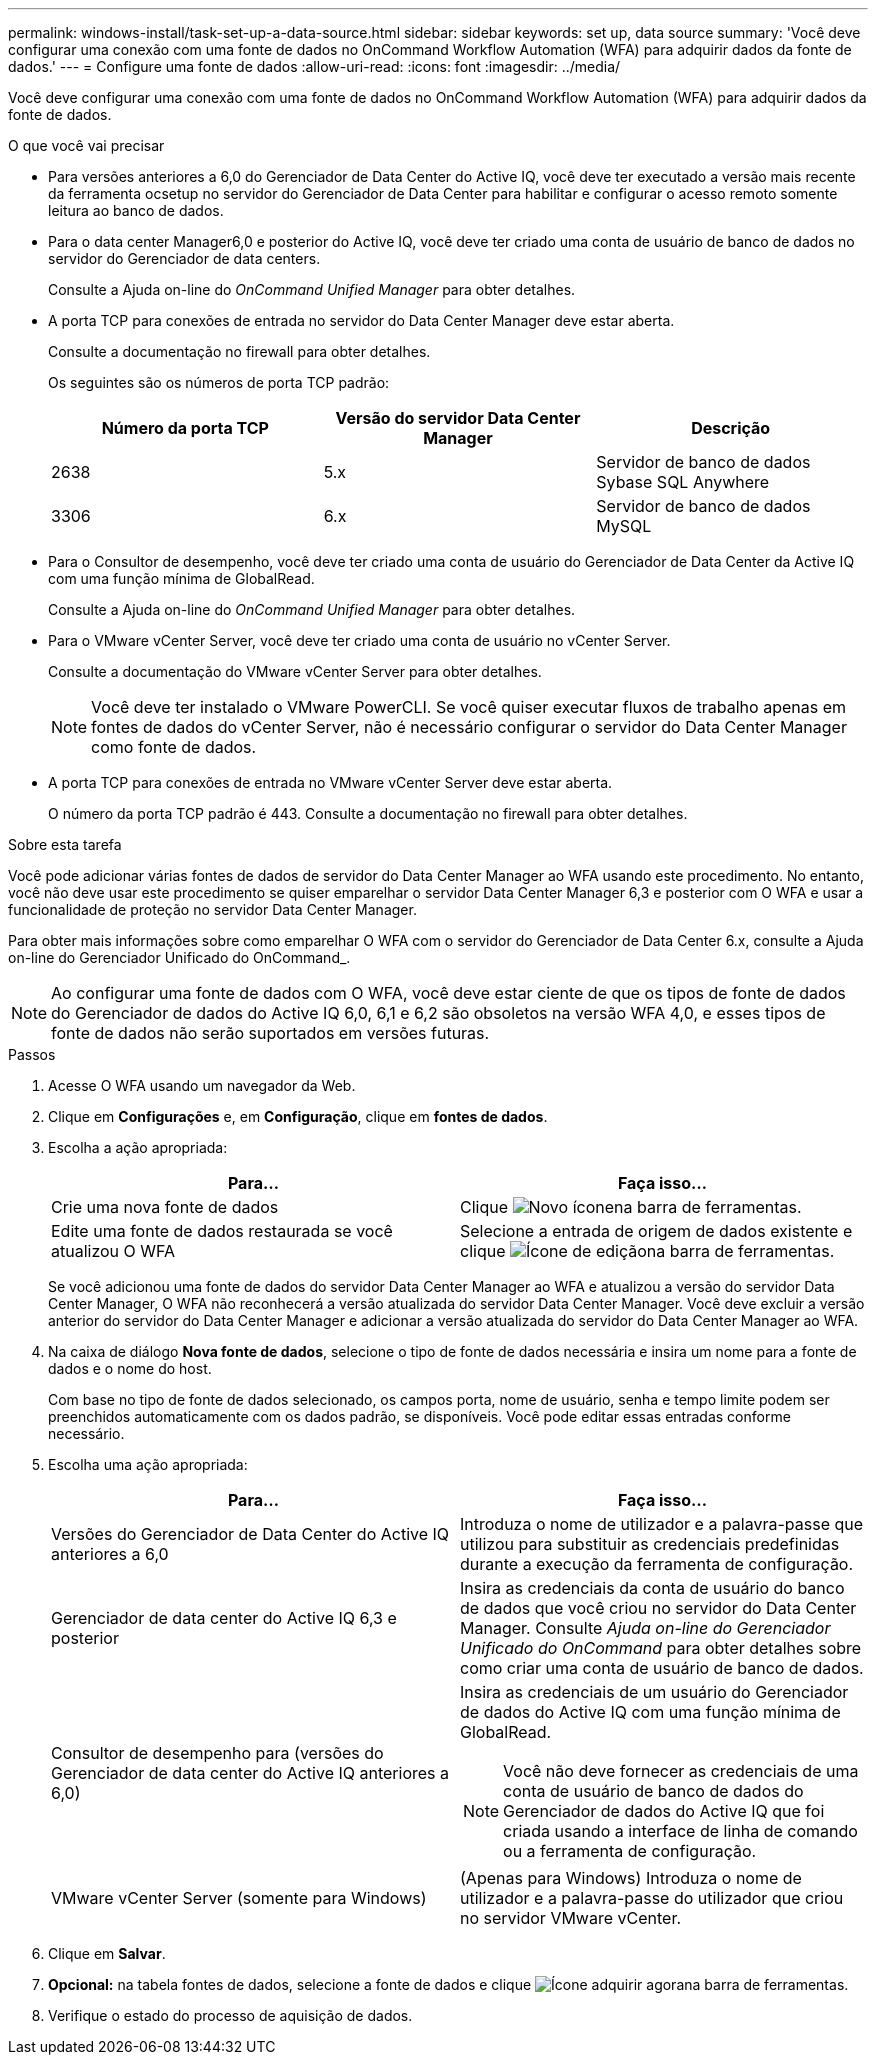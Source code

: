---
permalink: windows-install/task-set-up-a-data-source.html 
sidebar: sidebar 
keywords: set up, data source 
summary: 'Você deve configurar uma conexão com uma fonte de dados no OnCommand Workflow Automation (WFA) para adquirir dados da fonte de dados.' 
---
= Configure uma fonte de dados
:allow-uri-read: 
:icons: font
:imagesdir: ../media/


[role="lead"]
Você deve configurar uma conexão com uma fonte de dados no OnCommand Workflow Automation (WFA) para adquirir dados da fonte de dados.

.O que você vai precisar
* Para versões anteriores a 6,0 do Gerenciador de Data Center do Active IQ, você deve ter executado a versão mais recente da ferramenta ocsetup no servidor do Gerenciador de Data Center para habilitar e configurar o acesso remoto somente leitura ao banco de dados.
* Para o data center Manager6,0 e posterior do Active IQ, você deve ter criado uma conta de usuário de banco de dados no servidor do Gerenciador de data centers.
+
Consulte a Ajuda on-line do _OnCommand Unified Manager_ para obter detalhes.

* A porta TCP para conexões de entrada no servidor do Data Center Manager deve estar aberta.
+
Consulte a documentação no firewall para obter detalhes.

+
Os seguintes são os números de porta TCP padrão:

+
[cols="3*"]
|===
| Número da porta TCP | Versão do servidor Data Center Manager | Descrição 


 a| 
2638
 a| 
5.x
 a| 
Servidor de banco de dados Sybase SQL Anywhere



 a| 
3306
 a| 
6.x
 a| 
Servidor de banco de dados MySQL

|===
* Para o Consultor de desempenho, você deve ter criado uma conta de usuário do Gerenciador de Data Center da Active IQ com uma função mínima de GlobalRead.
+
Consulte a Ajuda on-line do _OnCommand Unified Manager_ para obter detalhes.

* Para o VMware vCenter Server, você deve ter criado uma conta de usuário no vCenter Server.
+
Consulte a documentação do VMware vCenter Server para obter detalhes.

+

NOTE: Você deve ter instalado o VMware PowerCLI. Se você quiser executar fluxos de trabalho apenas em fontes de dados do vCenter Server, não é necessário configurar o servidor do Data Center Manager como fonte de dados.

* A porta TCP para conexões de entrada no VMware vCenter Server deve estar aberta.
+
O número da porta TCP padrão é 443. Consulte a documentação no firewall para obter detalhes.



.Sobre esta tarefa
Você pode adicionar várias fontes de dados de servidor do Data Center Manager ao WFA usando este procedimento. No entanto, você não deve usar este procedimento se quiser emparelhar o servidor Data Center Manager 6,3 e posterior com O WFA e usar a funcionalidade de proteção no servidor Data Center Manager.

Para obter mais informações sobre como emparelhar O WFA com o servidor do Gerenciador de Data Center 6.x, consulte a Ajuda on-line do Gerenciador Unificado do OnCommand_.


NOTE: Ao configurar uma fonte de dados com O WFA, você deve estar ciente de que os tipos de fonte de dados do Gerenciador de dados do Active IQ 6,0, 6,1 e 6,2 são obsoletos na versão WFA 4,0, e esses tipos de fonte de dados não serão suportados em versões futuras.

.Passos
. Acesse O WFA usando um navegador da Web.
. Clique em *Configurações* e, em *Configuração*, clique em *fontes de dados*.
. Escolha a ação apropriada:
+
[cols="2*"]
|===
| Para... | Faça isso... 


 a| 
Crie uma nova fonte de dados
 a| 
Clique image:../media/new_wfa_icon.gif["Novo ícone"]na barra de ferramentas.



 a| 
Edite uma fonte de dados restaurada se você atualizou O WFA
 a| 
Selecione a entrada de origem de dados existente e clique image:../media/edit_wfa_icon.gif["Ícone de edição"]na barra de ferramentas.

|===
+
Se você adicionou uma fonte de dados do servidor Data Center Manager ao WFA e atualizou a versão do servidor Data Center Manager, O WFA não reconhecerá a versão atualizada do servidor Data Center Manager. Você deve excluir a versão anterior do servidor do Data Center Manager e adicionar a versão atualizada do servidor do Data Center Manager ao WFA.

. Na caixa de diálogo *Nova fonte de dados*, selecione o tipo de fonte de dados necessária e insira um nome para a fonte de dados e o nome do host.
+
Com base no tipo de fonte de dados selecionado, os campos porta, nome de usuário, senha e tempo limite podem ser preenchidos automaticamente com os dados padrão, se disponíveis. Você pode editar essas entradas conforme necessário.

. Escolha uma ação apropriada:
+
[cols="2*"]
|===
| Para... | Faça isso... 


 a| 
Versões do Gerenciador de Data Center do Active IQ anteriores a 6,0
 a| 
Introduza o nome de utilizador e a palavra-passe que utilizou para substituir as credenciais predefinidas durante a execução da ferramenta de configuração.



 a| 
Gerenciador de data center do Active IQ 6,3 e posterior
 a| 
Insira as credenciais da conta de usuário do banco de dados que você criou no servidor do Data Center Manager. Consulte _Ajuda on-line do Gerenciador Unificado do OnCommand_ para obter detalhes sobre como criar uma conta de usuário de banco de dados.



 a| 
Consultor de desempenho para (versões do Gerenciador de data center do Active IQ anteriores a 6,0)
 a| 
Insira as credenciais de um usuário do Gerenciador de dados do Active IQ com uma função mínima de GlobalRead.

[NOTE]
====
Você não deve fornecer as credenciais de uma conta de usuário de banco de dados do Gerenciador de dados do Active IQ que foi criada usando a interface de linha de comando ou a ferramenta de configuração.

====


 a| 
VMware vCenter Server (somente para Windows)
 a| 
(Apenas para Windows) Introduza o nome de utilizador e a palavra-passe do utilizador que criou no servidor VMware vCenter.

|===
. Clique em *Salvar*.
. *Opcional:* na tabela fontes de dados, selecione a fonte de dados e clique image:../media/acquire_now_wfa_icon.gif["Ícone adquirir agora"]na barra de ferramentas.
. Verifique o estado do processo de aquisição de dados.


